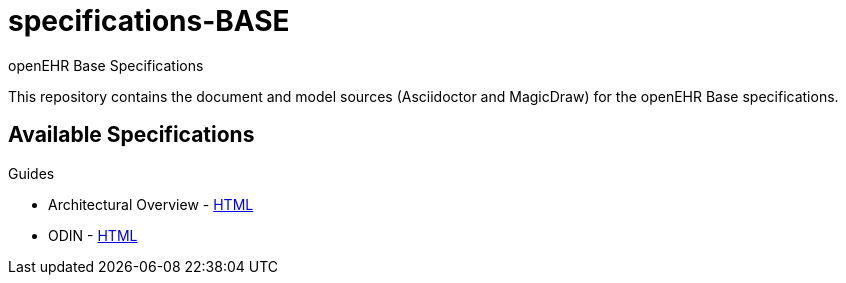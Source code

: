 = specifications-BASE
openEHR Base Specifications

This repository contains the document and model sources (Asciidoctor and MagicDraw) for the openEHR Base specifications.

== Available Specifications

Guides

* Architectural Overview - https://rawgit.com/openEHR/specifications-BASE/master/docs/architecture_overview/architecture_overview.html[HTML]
* ODIN - https://rawgit.com/openEHR/specifications-BASE/master/docs/odin/odin.html[HTML]

